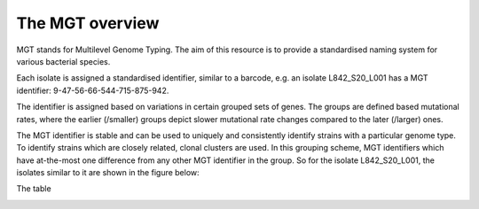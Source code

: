 .. _overview:

***********************************
The MGT overview
***********************************

MGT stands for Multilevel Genome Typing. The aim of this resource is to provide a standardised naming system for various bacterial species.

Each isolate is assigned a standardised identifier, similar to a barcode, e.g. an isolate L842_S20_L001 has a MGT identifier: 9-47-56-66-544-715-875-942.


The identifier is assigned based on  variations in certain grouped sets of genes. The groups are defined based mutational rates, where the earlier (/smaller) groups depict slower mutational rate changes compared to the later (/larger) ones.

The MGT identifier is stable and can be used to uniquely and consistently identify strains with a particular genome type. To identify strains which are closely related, clonal clusters are used. In this grouping scheme, MGT identifiers which have at-the-most one difference from any other MGT identifier in the group. So for the isolate L842_S20_L001, the isolates similar to it are shown in the figure below:

.. image:: images/ccs.png
  :width: 400

The table

.. image:: images/ccs.png
  :width: 400
